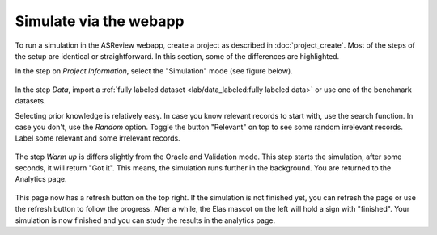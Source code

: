 Simulate via the webapp
=======================

To run a simulation in the ASReview webapp, create a project as described in
:doc:`project_create`. Most of the steps of the setup are identical or
straightforward. In this section, some of the differences are highlighted.

In the step on *Project Information*, select the "Simulation"
mode (see figure below).

.. figure:: ../../images/setup_project_modes.png
   :alt: ASReview LAB simulate option

In the step *Data*, import a :ref:`fully labeled dataset <lab/data_labeled:fully labeled data>`
or use one of the benchmark datasets.

Selecting prior knowledge is relatively easy. In case you know relevant
records to start with, use the search function. In case you don't, use the
*Random* option. Toggle the button "Relevant" on top to see some random
irrelevant records. Label some relevant and some irrelevant records.

.. figure:: ../../images/setup_prior_knowledge_random_simulate.png
   :alt: ASReview LAB Prior selection for simulation study

The step *Warm up* is differs slightly from the Oracle and Validation mode.
This step starts the simulation, after some seconds, it will return "Got it".
This means, the simulation runs further in the background. You are returned to
the Analytics page.

.. figure:: ../../images/setup_warmup_simulate_background.png
   :alt: ASReview LAB simulation runs in background

This page now has a refresh button on the top right. If the simulation is not
finished yet, you can refresh the page or use the refresh button to follow the
progress. After a while, the Elas mascot on the left will hold a sign with
"finished". Your simulation is now finished and you can study the results in
the analytics page.
